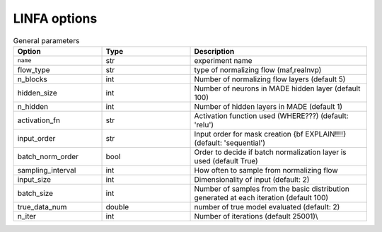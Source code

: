 LINFA options
*************

.. list-table:: General parameters
   :widths: 25 25 50
   :header-rows: 1

   * - Option
     - Type
     - Description

   * - ``name`` 
     - str
     - experiment name

   * - flow\_type
     - str
     - type of normalizing flow (maf,realnvp)

   * - n\_blocks
     - int
     - Number of normalizing flow layers (default 5)

   * - hidden\_size
     - int
     - Number of neurons in MADE hidden layer (default 100)

   * - n\_hidden
     - int
     - Number of hidden layers in MADE (default 1)

   * - activation\_fn
     - str
     - Activation function used (WHERE???) (default: 'relu')

   * - input\_order
     - str
     - Input order for mask creation {\bf EXPLAIN!!!!} (default: 'sequential')

   * - batch\_norm\_order
     - bool
     - Order to decide if batch normalization layer is used (default True)

   * - sampling\_interval
     - int
     - How often to sample from normalizing flow

   * - input\_size
     - int
     - Dimensionality of input (default: 2)

   * - batch\_size
     - int
     - Number of samples from the basic distribution generated at each iteration (default 100)

   * - true\_data\_num
     - double
     - number of true model evaluated (default: 2)

   * - n\_iter
     - int
     - Number of iterations (default 25001)\\


.. \begin{table}[!ht]
.. \centering
.. \caption{Optimizer and learning rate parameters}
.. \begin{tabular}{p{4cm} p{2cm} p{8cm}} 
.. \toprule
.. {\bf Option} & {\bf Type} & {\bf Description}\\
.. \midrule
.. \emph{\texttt{optimizer}} & string & type of optimizer used (default: 'Adam')\\
.. \emph{\texttt{lr}} & float & Learning rate (default 0.003)\\
.. \emph{\texttt{lr\_decay}} & float & Learning rate decay (default 0.9999)\\
.. \emph{\texttt{lr\_scheduler}} & string & type of learning rate scheduler used\\
.. \emph{\texttt{lr\_step}} & int & Number of steps for learning rate step scheduler\\
.. \emph{\texttt{log\_interval}} & int & Number of interval between two successive plots of loss summary plot interval (default 10)\\
.. \bottomrule
.. \end{tabular}
.. \end{table}

.. \begin{table}[!ht]
.. \centering
.. \caption{Output parameters}
.. \begin{tabular}{p{4cm} p{2cm} p{8cm}} 
.. \toprule
.. {\bf Option} & {\bf Type} & {\bf Description}\\
.. \midrule
.. \emph{\texttt{output\_dir}} & string & output folder\\
.. \emph{\texttt{results\_file}} & string & {\bf\color{red}What exactly is writing in the result file??}\\
.. \emph{\texttt{log\_file}} & string & name of the log file which stores {\bf\color{red} What are we writing in the log file??}\\
.. \emph{\texttt{samples\_file}} & string & Name of the file where all samples are stored {\bf\color{red} do we keep track of the samples at all iterations? How do we distinguish between iterations??}\\
.. \emph{\texttt{seed}} & int & Seed for random number generator\\
.. \bottomrule
.. \end{tabular}
.. \end{table}

.. \begin{table}[!ht]
.. \centering
.. \caption{Surrogate model parameters (NoFAS)}
.. \begin{tabular}{p{4cm} p{2cm} p{8cm}} 
.. \toprule
.. {\bf Option} & {\bf Type} & {\bf Description}\\
.. \midrule
.. \emph{\texttt{use\_surrogate}} & bool & decide if the surrogate model is used\\
.. \emph{\texttt{n\_sample}} & int & Total number of iterations {\bf\color{red}Not clear what this is exactly...}\\
.. \emph{\texttt{calibrate\_interval}} & int & How often to update surrogate model (default 1000)\\
.. \emph{\texttt{budget}} & int & Maximum allowable number of true model evaluation\\
.. \bottomrule
.. \end{tabular}
.. \end{table}

.. \begin{table}[!ht]
.. \centering
.. \caption{Parameters for the adaptive annealing scheduler (AdaAnn)}\label{tab:adaann}
.. \begin{tabular}{p{4cm} p{2cm} p{8cm}} 
.. \toprule
.. {\bf Option} & {\bf Type} & {\bf Description}\\
.. \midrule
.. \emph{\texttt{annealing}} & bool & is used to activate an annealing scheduler. If this is \emph{\texttt{False}}, the target posterior distribution is left unchanged during the iterations.\\
.. \emph{\texttt{scheduler}} & string & defines the type of annealing scheduler. This includes a \emph{\texttt{fixed}} scheduler as well as the \emph{\texttt{AdaAnn}} adaptive scheduler (default 'AdaAnn').\\
.. \emph{\texttt{tol}} & float & KL tolerance. It is kept constant during inference and used in the numerator of~\eqref{equ:adaann}.\\
.. \emph{\texttt{t0}} & float & Initial inverse temperature.\\
.. \emph{\texttt{N}} & int & Number of batch samples during annealing.\\
.. \emph{\texttt{N\_1}} & int & Number of batch samples at $t=1$.\\
.. \emph{\texttt{T\_0}} & int & Number of initial parameter updates at initial $t_0$.\\
.. \emph{\texttt{T}} & int & Number of parameter updates during annealing.\\
.. \emph{\texttt{T\_1}} & int & Number of parameter updates at $t=1$.\\
.. \emph{\texttt{M}} & int & Number of Monte Carlo samples used to evaluate the denominator in~\eqref{equ:adaann}.\\
.. \bottomrule
.. \end{tabular}
.. \end{table}

.. \begin{table}[!ht]
.. \centering
.. \caption{Device parameters}
.. \begin{tabular}{p{4cm} p{2cm} p{8cm}} 
.. \toprule
.. {\bf Option} & {\bf Type} & {\bf Description}\\
.. \midrule
.. \emph{\texttt{no\_cuda}} & bool & Do not use GPU acceleration\\
.. \bottomrule
.. \end{tabular}
.. \end{table}